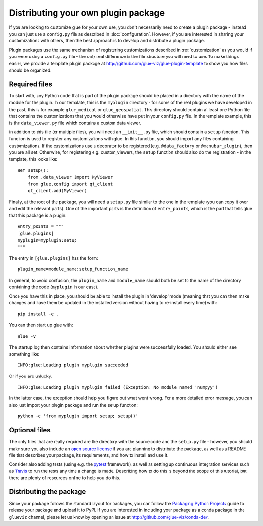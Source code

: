.. _writing_plugin:

Distributing your own plugin package
====================================

If you are looking to customize glue for your own use, you don't necessarily
need to create a plugin package - instead you can just use a ``config.py`` file
as described in :doc:`configuration`. However, if you are interested in sharing
your customizations with others, then the best approach is to develop and
distribute a plugin package.

Plugin packages use the same mechanism of registering customizations described
in :ref:`customization` as you would if you were using a ``config.py`` file -
the only real difference is the file structure you will need to use. To make
things easier, we provide a template plugin package at
http://github.com/glue-viz/glue-plugin-template to show you how files should be
organized.

Required files
--------------

To start with, any Python code that is part of the plugin package should be
placed in a directory with the name of the module for the plugin. In our
template, this is the ``myplugin`` directory - for some of the real plugins we
have developed in the past, this is for example ``glue_medical`` or
``glue_geospatial``. This directory should contain at least one Python file
that contains the customizations that you would otherwise have put in your
``config.py`` file. In the template example, this is the ``data_viewer.py`` file
which contains a custom data viewer.

In addition to this file (or multiple files), you will need an ``__init__.py``
file, which should contain a ``setup`` function. This function is used to
register any customizations with glue. In this function, you should import any
files containing customizations. If the customizations use a decorator to be
registered (e.g. ``@data_factory`` or ``@menubar_plugin``), then you are all set.
Otherwise, for registering e.g. custom_viewers, the ``setup`` function should
also do the registration - in the template, this looks like::

    def setup():
        from .data_viewer import MyViewer
        from glue.config import qt_client
        qt_client.add(MyViewer)

Finally, at the root of the package, you will need a ``setup.py`` file similar
to the one in the template (you can copy it over and edit the relevant parts).
One of the important parts is the definition of ``entry_points``, which is the
part that tells glue that this package is a plugin::

    entry_points = """
    [glue.plugins]
    myplugin=myplugin:setup
    """

The entry in ``[glue.plugins]`` has the form::

    plugin_name=module_name:setup_function_name

In general, to avoid confusion, the ``plugin_name`` and ``module_name`` should
both be set to the name of the directory containing the code (``myplugin`` in
our case).

Once you have this in place, you should be able to install the plugin in
'develop' mode (meaning that you can then make changes and have them be updated
in the installed version without having to re-install every time) with::

    pip install -e .

You can then start up glue with::

    glue -v

The startup log then contains information about whether plugins were
successfully loaded. You should either see something like::

    INFO:glue:Loading plugin myplugin succeeded

Or if you are unlucky::

    INFO:glue:Loading plugin myplugin failed (Exception: No module named 'numpyy')

In the latter case, the exception should help you figure out what went wrong.
For a more detailed error message, you can also just import your plugin package
and run the setup function::

    python -c 'from myplugin import setup; setup()'

Optional files
--------------

The only files that are really required are the directory with the source code
and the ``setup.py`` file - however, you should make sure you also include an
`open source license <https://choosealicense.com/>`_ if you are planning to
distribute the package, as well as a README file that describes your package,
its requirements, and how to install and use it.

Consider also adding tests (using e.g. the `pytest <http://www.pytest.org>`_
framework), as well as setting up continuous integration services such as
`Travis <http://travis-ci.org>`_ to run the tests any time a change is made.
Describing how to do this is beyond the scope of this tutorial, but there are
plenty of resources online to help you do this.

Distributing the package
------------------------

Since your package follows the standard layout for packages, you can follow the
`Packaging Python Projects <https://packaging.python.org/tutorials/packaging-projects/>`_
guide to release your package and upload it to PyPI. If you are interested in
including your package as a conda package in the ``glueviz`` channel, please let
us know by opening an issue at http://github.com/glue-viz/conda-dev.
